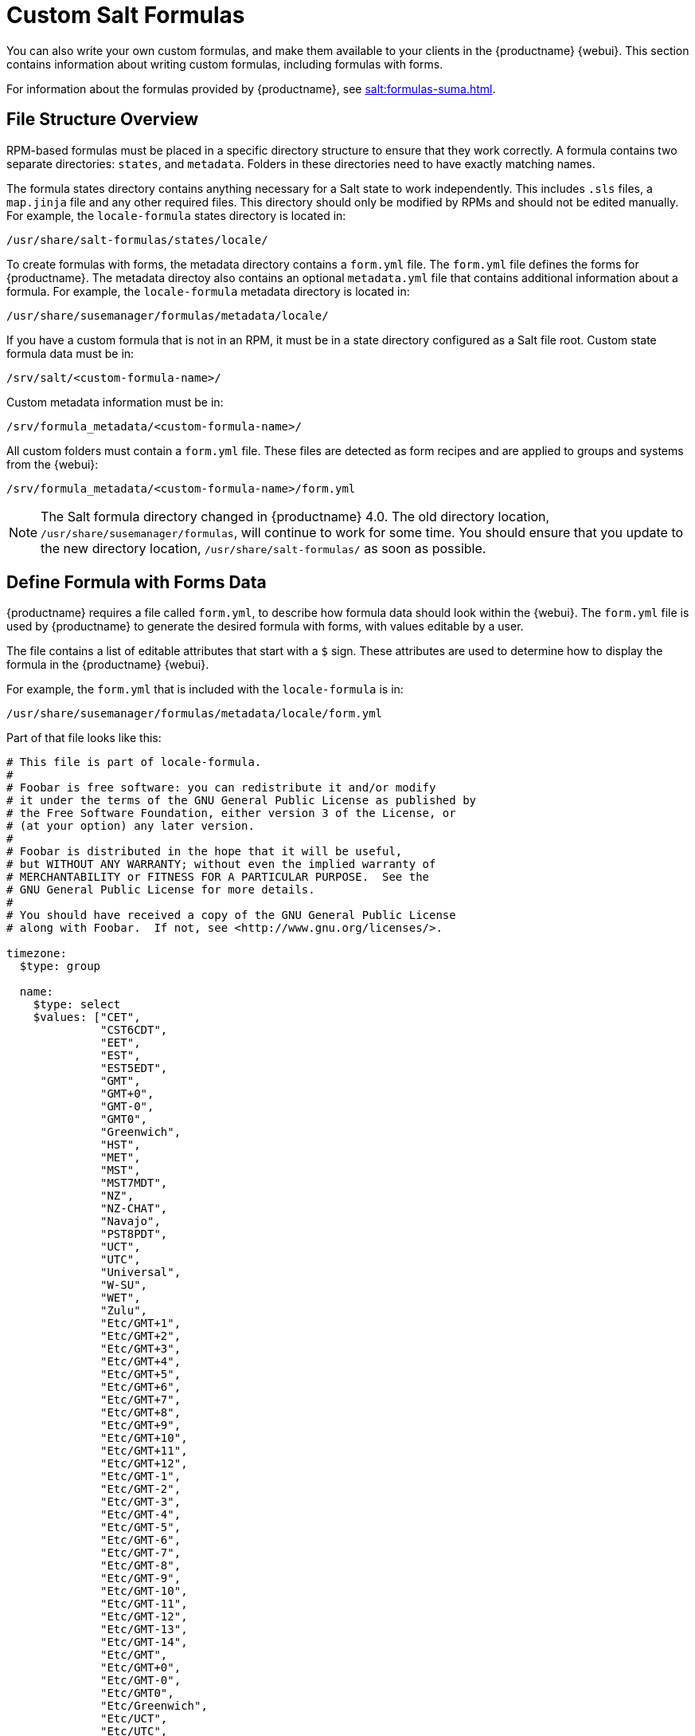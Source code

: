 [[formulas-custom]]
= Custom Salt Formulas

You can also write your own custom formulas, and make them available to your clients in the {productname} {webui}.
This section contains information about writing custom formulas, including formulas with forms.

For information about the formulas provided by {productname}, see xref:salt:formulas-suma.adoc[].



== File Structure Overview

RPM-based formulas must be placed in a specific directory structure to ensure that they work correctly.
A formula contains two separate directories: [path]``states``, and [path]``metadata``.
Folders in these directories need to have exactly matching names.

The formula states directory contains anything necessary for a Salt state to work independently.
This includes [path]``.sls`` files, a [path]``map.jinja`` file and any other required files.
This directory should only be modified by RPMs and should not be edited manually.
For example, the [package]``locale-formula`` states directory is located in:
----
/usr/share/salt-formulas/states/locale/
----

To create formulas with forms, the metadata directory contains a [path]``form.yml`` file.
The [path]``form.yml`` file defines the forms for {productname}.
The metadata directoy also contains an optional [path]``metadata.yml`` file that contains additional information about a formula.
For example, the [package]``locale-formula`` metadata directory is located in:
----
/usr/share/susemanager/formulas/metadata/locale/
----

If you have a custom formula that is not in an RPM, it must be in a state directory configured as a Salt file root.
Custom state formula data must be in:
----
/srv/salt/<custom-formula-name>/
----

Custom metadata information must be in:
----
/srv/formula_metadata/<custom-formula-name>/
----

All custom folders must contain a [path]``form.yml`` file.
These files are detected as form recipes and are applied to groups and systems from the {webui}:
----
/srv/formula_metadata/<custom-formula-name>/form.yml
----

[NOTE]
====
The Salt formula directory changed in {productname}{nbsp}4.0.
The old directory location, [path]``/usr/share/susemanager/formulas``, will continue to work for some time.
You should ensure that you update to the new directory location, [path]``/usr/share/salt-formulas/`` as soon as possible.
====



== Define Formula with Forms Data

{productname} requires a file called [path]``form.yml``, to describe how formula data should look within the {webui}.
The [path]``form.yml`` file is used by {productname} to generate the desired formula with forms, with values editable by a user.

The file contains a list of editable attributes that start with a `$` sign.
These attributes are used to determine how to display the formula in the {productname} {webui}.

For example, the [path]``form.yml`` that is included with the [package]``locale-formula`` is in:
----
/usr/share/susemanager/formulas/metadata/locale/form.yml
----

Part of that file looks like this:

----
# This file is part of locale-formula.
#
# Foobar is free software: you can redistribute it and/or modify
# it under the terms of the GNU General Public License as published by
# the Free Software Foundation, either version 3 of the License, or
# (at your option) any later version.
#
# Foobar is distributed in the hope that it will be useful,
# but WITHOUT ANY WARRANTY; without even the implied warranty of
# MERCHANTABILITY or FITNESS FOR A PARTICULAR PURPOSE.  See the
# GNU General Public License for more details.
#
# You should have received a copy of the GNU General Public License
# along with Foobar.  If not, see <http://www.gnu.org/licenses/>.

timezone:
  $type: group

  name:
    $type: select
    $values: ["CET",
              "CST6CDT",
              "EET",
              "EST",
              "EST5EDT",
              "GMT",
              "GMT+0",
              "GMT-0",
              "GMT0",
              "Greenwich",
              "HST",
              "MET",
              "MST",
              "MST7MDT",
              "NZ",
              "NZ-CHAT",
              "Navajo",
              "PST8PDT",
              "UCT",
              "UTC",
              "Universal",
              "W-SU",
              "WET",
              "Zulu",
              "Etc/GMT+1",
              "Etc/GMT+2",
              "Etc/GMT+3",
              "Etc/GMT+4",
              "Etc/GMT+5",
              "Etc/GMT+6",
              "Etc/GMT+7",
              "Etc/GMT+8",
              "Etc/GMT+9",
              "Etc/GMT+10",
              "Etc/GMT+11",
              "Etc/GMT+12",
              "Etc/GMT-1",
              "Etc/GMT-2",
              "Etc/GMT-3",
              "Etc/GMT-4",
              "Etc/GMT-5",
              "Etc/GMT-6",
              "Etc/GMT-7",
              "Etc/GMT-8",
              "Etc/GMT-9",
              "Etc/GMT-10",
              "Etc/GMT-11",
              "Etc/GMT-12",
              "Etc/GMT-13",
              "Etc/GMT-14",
              "Etc/GMT",
              "Etc/GMT+0",
              "Etc/GMT-0",
              "Etc/GMT0",
              "Etc/Greenwich",
              "Etc/UCT",
              "Etc/UTC",
              "Etc/Universal",
              "Etc/Zulu"
              ]
    $default: CET

  hardware_clock_set_to_utc:
    $type: boolean
    $default: True
...
----


All values that start with a `$` sign are annotations used to display the UI that users interact with.
These annotations are not part of pillar data itself and are handled as metadata.


This section lists the available attributes:

$type::
The most important attribute is the `$type` attribute.
It defines the type of the pillar value and the form-field that is generated.
The supported types are:

** `text`
** `password`
** `number`
** `url`
** `email`
** `date`
** `time`
** `datetime`
** `boolean`
** `color`
** `select`
** `group`
** `edit-group`
** `namespace`
** `hidden-group` (obsolete, renamed to ``namespace``)


[NOTE]
====
The text attribute is the default and does not need to be specified explicitly.
====


Many of these values are self-explanatory:

* The `text` type generates a simple text field
* The `password` type generates a password field
* The `color` type generates a color picker

The ``group``, ``edit-group``, and `namespace` (formerly ``hidden-group``) types do not generate an editable field and are used to structure form and pillar data.
All these types support nesting.

The `group` and `namespace` types differ slightly.
The `group` type generates a visible border with a heading.
The `namespace` type shows nothing visually, and is only used to structure pillar data.

The `edit-group` type allows you to structure and restrict editable fields in a more flexible way.
The `edit-group` type is a collection of items of the same kind.
Collections can have these four shapes:

* List of primitive items
* List of dictionaries
* Dictionary of primitive items
* Dictionary of dictionaries

The size of each collection is variable.
Users can add or remove elements.

For example, `edit-group` supports the `$minItems` and `$maxItems` attributes, which simplifies complex and repeatable input structures.
These, and also `itemName`, are optional.


$default::
Allows you to specify a default value to be displayed.
This default value will be used if no other value is entered.
In an `edit-group` it allows you to create initial members of the group and populate them with specified data.

$optional::
This type is a Boolean attribute.
If it is `true` and the field is empty in the form, then this field will not be generated in the formula data and the generated dictionary will not contain the field name key.
If it is `false` and the field is empty, the formula data will contain a `<field name>: null` entry.

$ifEmpty::
This type is used if the field is empty.
This usually occurs because the user did not provide a value.
The `ifEmpty` type can only be used when `$optional` is `false` or not defined.
If `$optional` is `true`, then `$ifEmpty` is ignored.
In this example, the `DP2` string would be used if the user leaves the field empty:
+
----
displayName:
  $type: string
  $ifEmpty: DP2
----

$name::
Allows you to specify the name of a value that is shown in the form.
If this value is not set, the pillar name is used and capitalized without underscores and dashes.
Reference it in the same section with ``pass:c[${name}]``.

$help and $placeholder::
These attributes are used to give a user a better understanding of what the value should be.
The `$help` type defines the message a user sees when hovering over a field
The `$placeholder` type displays a gray placeholder text in the field

Use `$placeholder` only with text fields like text, password, email or date fields.
Do not add a placeholder if you also use `$default`, as it will hide the placeholder.

$key::
Applicable only if the `edit-group` has the shape of a dictionary.
When the pillar data is a dictionary, the `$key` attribute determines the key of an entry in the dictionary.
+
For example:
+
----
user_passwords:
  $type: edit-group
  $minItems: 1
  $prototype:
    $key:
        $type: text
    $type: text
  $default:
    alice: secret-password
    bob: you-shall-not-pass
----
+
Pillar:
+
----
user_passwords:
  alice:
    secret-password
  bob:
    you-shall-not-pass
----

$minItems and $maxItems::
In an ``edit-group``, `$minItems` and `$maxItems` specifies the lowest and highest numbers for the group.

$itemName::
In an ``edit-group``, `$itemName` defines a template for the name to be used for the members of the group.

$prototype::
In an ``edit-group``, `$prototype` is mandatory and defines the default pre-filled values for newly added members in the group.

$scope::
Specifies a hierarchy level at which a value may be edited.
Possible values are ``system``, `group`, and ``readonly``.
+
The default value is `$scope: system`, allows values to be edited at group and system levels.
A value can be entered for each system but if no value is entered the system will fall back to the group default.
+
The ``$scope: group`` option makes a value editable only for a group.
On the system level you will be able to see the value, but not edit it.
+
The `$scope: readonly` option makes a field read-only.
It can be used to show data to the user, but will not allow them to edit it.
This option should be used in combination with the ``$default`` attribute.

$visibleIf::
+
[NOTE]
====
Deprecated in favor of `$visible`.
====
+
Allows you to show a field or group if a simple condition is met.
An example condition is:
+
----
some_group#another_group#my_checkbox == true
----
+
The left part of the condition is the path to another value, and groups are separated by `$` signs.
The middle section of the condition should be either `==` for a value to be equal or `!=` for values that should be not equal.
The last field in the statement can be any value which a field should have or not have.
+
The field with this attribute associated with it will be shown only when the condition is met.
In this example the field will be shown only if `my_checkbox` is checked.
The ability to use conditional statements is not limited to check boxes.
It may also be used to check values of select-fields, text-fields, and similar.
+
A check box should be structured like this:
+
----
some_group:
  $type: group

  another_group:
    $type: group

      my_checkbox:
        $type: boolean
----
+
Relative paths can be specified using prefix dots.
One dot indicates a sibling, two dots indicate a parent, and so on.
This is mostly useful for ``edit-group``.
+
----
some_group:
  $type: group

  another_group:
    $type: group

    my_checkbox:
      $type: boolean

    my_text:
      $visibleIf: .my_checkbox

  yet_another_group:
    $type: group

    my_text2:
      $visibleIf: ..another_group#my_checkbox

----
+
If you use multiple groups with the attribute, you can allow a users to select an option and show a completely different form, dependent upon the selected value.
+
Values from hidden fields can be merged into the pillar data and sent to the client.
A formula must check the condition again and use the appropriate data.
For example:
+
----
show_option:
  $type: checkbox
some_text:
  $visibleIf: show_option == true
----
+
----
{% if pillar.show_option %}
do_something:
  with: {{ pillar.some_text }}
{% endif %}
----

$values::
Can only be used together with ``$type``
Use to specify the different options in the select-field.
`$values` must be a list of possible values to select.
For example:
+
----
select_something:
  $type: select
  $values: ["option1", "option2"]
----
+
Or:
+
----
select_something:
  $type: select
  $values:
    - option1
    - option2
----

$visible::
Allows you to show a field or group if a condition is met.
You must use the https://github.com/TomFrost/jexl[jexl] expression language to write the condition.
+
Example structure:
+
----
some_group:
  $type: group

  another_group:
    $type: group

      my_checkbox:
        $type: boolean
----
+
An example condition is:
+
----
formValues.some_group.another_group.my_checkbox == true
----
+
The field with this attribute will only show if the condition is met.
In this example, the field will show only if ``my_checkbox`` is checked.
You can also choose other elements for the conditional statement, such as select fields or text fields.
+

+
If you use multiple groups with the attribute, users can select an option that will show a completely different form, depending on the selected value.
+
Values from hidden fields can be merged into the pillar data and sent to the client.
A formula must check the condition again and use the appropriate data.
For example:
+
----
show_option:
  $type: checkbox
some_text:
  $visible: this.parent.value.show_option == true
----
+
----
{% if pillar.show_option %}
do_something:
  with: {{ pillar.some_text }}
{% endif %}
----

$disabled::
Allows you to disable a field or group if a condition is met. You must use the https://github.com/TomFrost/jexl[jexl] expression language to write the condition.
+
If specified at group level it will disable all fields in that group.

$required::
Fields with this attribute are mandatory. Supports using the https://github.com/TomFrost/jexl[jexl] expresion language.

$match::
Allows using a regular expression to validate the content of a text field.
+
It supports the regular expression features existing in JavaScript.
+
Example:
+
----
      hardware:
        $type: text
        $name: Hardware Type and Address
        $placeholder: Enter hardware-type hardware-address (e.g. "ethernet AA:BB:CC:DD:EE:FF")
        $help: Hardware Identifier - prefix is mandatory
        $match: "\\w+ [A-Z]{2}:[A-Z]{2}:[A-Z]{2}:[A-Z]{2}:[A-Z]{2}:[A-Z]{2}"
----


=== Expression language
You must use the https://github.com/TomFrost/jexl[jexl] expression language to write conditions.

Given a structure like this:

----
some_group:
  $type: group

  another_group:
    $type: group

      my_checkbox:
        $type: boolean
----

An example condition is:

----
formValues.some_group.another_group.my_checkbox == true
----

Absolute paths must begin with ``formValues``.

Specify relative paths using ``this.parent.value`` to define the value of the parent.

You can also refer to the parent of the parent, with ``this.parent.parent.value``.
This is mostly useful for ``edit-group`` elements.

Example for relative paths:
----
some_group:
  $type: group

  another_group:
    $type: group

    my_checkbox:
      $type: boolean

    my_text:
      $visible: this.parent.value.my_checkbox

  yet_another_group:
    $type: group

    my_text2:
      $visible: this.parent.parent.value.another_group.my_checkbox

----

.Example: Basic edit-group
----
partitions:
  $name: "Hard Disk Partitions"
  $type: "edit-group"
  $minItems: 1
  $maxItems: 4
  $itemName: "Partition ${name}"
  $prototype:
    name:
      $default: "New partition"
    mountpoint:
      $default: "/var"
    size:
      $type: "number"
      $name: "Size in GB"
  $default:
    - name: "Boot"
      mountpoint: "/boot"
    - name: "Root"
      mountpoint: "/"
      size: 5000
----

Click btn:[Add] to fill the form with the default values.

The formula is called [path]``hd-partitions`` and will appear as [guimenu]``Hd Partitions`` in the {webui}.

image::formula-custom-harddisk-partitions.png[]

To remove the definition of a partition click the minus symbol in the title line of an inner group.

When you are finished, click btn:[Save Formula].


.Example: Nested edit-group
----
users:
  $name: "Users"
  $type: edit-group
  $minItems: 2
  $maxItems: 5
  $prototype:
    name:
      $default: "username"
    password:
      $type: password
    groups:
      $type: edit-group
      $minItems: 1
      $prototype:
        group_name:
          $type: text
  $default:
    - name: "root"
      groups:
        - group_name: "users"
        - group_name: "admins"
    - name: "admin"
      groups:
        - group_name: "users"
----



== Writing Salt Formulas

Salt formulas are pre-written Salt states.
You can use Jinja to configure formulas with pillar data.

Basic Jinja syntax is:
----
pillar.some.value
----

When you are sure a pillar exists, use this syntax:
----
salt['pillar.get']('some:value', 'default value')
----

You can also replace the `pillar` value with `grains`.
For example, ``grains.some.value``.

Using data this way makes the formula configurable.
In this example, a specified package is installed in the ``package_name`` pillar:
----
install_a_package:
  pkg.installed:
    - name: {{ pillar.package_name }}
----

You can also use more complex constructs such as `if/else` and `for-loops` to provide greater functionality:
----
{% if pillar.installSomething %}
something:
  pkg.installed
{% else %}
anotherPackage:
  pkg.installed
{% endif %}
----

Another example:
----
{% for service in pillar.services %}
start_{{ service }}:
  service.running:
    - name: {{ service }}
{% endfor %}
----

Jinja also provides other helpful functions.
For example, you can iterate over a dictionary:
----
{% for key, value in some_dictionary.items() %}
do_something_with_{{ key }}: {{ value }}
{% endfor %}
----

You can have Salt manage your files (for example, configuration files for a program), and change them with pillar data.

In this example, Salt copies the file [path]``salt-file_roots/my_state/files/my_program.conf`` on the server to [path]``/etc/my_program/my_program.conf`` on the client and template it with Jinja:
----
/etc/my_program/my_program.conf:
  file.managed:
    - source: salt://my_state/files/my_program.conf
    - template: jinja
----

This example allows you to use Jinja in the file, like the previous example for states:
----
some_config_option = {{ pillar.config_option_a }}
----


== Separate Data

Separating data from a state can increase flexibility and make it easier to re-use.
You can do this by writing values into a separate file named [path]``map.jinja``.
This file must be within the same directory as the state files.

This example sets `data` to a dictionary with different values, depending on which system the state runs on.
It will also merge data with the pillar using the `some.pillar.data` value so you can access `some.pillar.data.value` by using ``data.value``.

You can choose to override defined values from pillars.
For example, by overriding `some.pillar.data.package` in this example:
----
{% set data = salt['grains.filter_by']({
    'Suse': {
        'package': 'packageA',
        'service': 'serviceA'
    },
    'RedHat': {
        'package': 'package_a',
        'service': 'service_a'
    }
}, merge=salt['pillar.get']('some:pillar:data')) %}
----

When you have created a map file, you can maintain compatibility with multiple system types while accessing deep pillar data in a simpler way.

Now you can import and use `data` in any file.
For example:
----
{% from "some_folder/map.jinja" import data with context %}

install_package_a:
  pkg.installed:
    - name: {{ data.package }}
----

You can define multiple variables by copying the `{% set ...%}` statement with different values and then merge it with other pillars.
For example:
----
{% set server = salt['grains.filter_by']({
    'Suse': {
        'package': 'my-server-pkg'
    }
}, merge=salt['pillar.get']('myFormula:server')) %}
{% set client = salt['grains.filter_by']({
    'Suse': {
        'package': 'my-client-pkg'
    }
}, merge=salt['pillar.get']('myFormula:client')) %}
----

To import multiple variables, separate them with a comma.
For example:
----
{% from "map.jinja" import server, client with context %}
----

For more information about conventions to use when writing formulas, see https://docs.saltstack.com/en/latest/topics/development/conventions/formulas.html.



== Generated Pillar Data

Pillar data is generated by {productname} when events occur like generating the highstate.
You can use an external pillar script to generate pillar data for packages and group IDs, and include all pillar data for a system:
----
/usr/share/susemanager/modules/pillar/suma_minion.py
----

The process is executed like this:

. The `suma_minion.py` script starts and finds all formulas for a system by checking the `group_formulas.json` and `server_formulas.json` files.
. The script loads the values for each formula (groups and from the system) and merges them with the highstate.
    By default, if no values are found, a group overrides a system if `$scope: group`.
. The script also includes a list of formulas applied to the system in a pillar named ``formulas``.

This structure makes it possible to include states.
In this example, the top file is specifically generated by the `mgr_master_tops.py` script.
The top file includes a state called ``formulas`` for each system.
This includes the `formulas.sls` file located in [path]``/usr/share/susemanager/formulas/states`` or [path]``/usr/share/salt-formulas/states/``.
The content looks similar to this:
----
include: {{ pillar["formulas"] }}
----

This pillar includes all formulas that are specified in the pillar data generated from the external pillar script.


Formulas should be created directly after a {productname} installation.
If you encounter any problems with formulas check these things first:

* The external pillar script (``suma_minion.py``) must include formula data.
* Data is saved to [path]``/srv/susemanager/formula_data`` and the [path]``pillar`` and [path]``group_pillar`` sub-directories.
    These directories should be automatically generated by the server.
* Formulas must be included for every client listed in the top file.
    Currently this process is initiated by the [path]``mgr_master_tops.py`` script which includes the `formulas.sls` file located in [path]``/usr/share/susemanager/formulas/states/`` or [path]``/usr/share/salt-formulas/states/``.
    This directory must be a salt file root.
    File roots are configured on the salt-master ({productname}) located at [path]``/etc/salt/master.d/susemanager.conf``.
